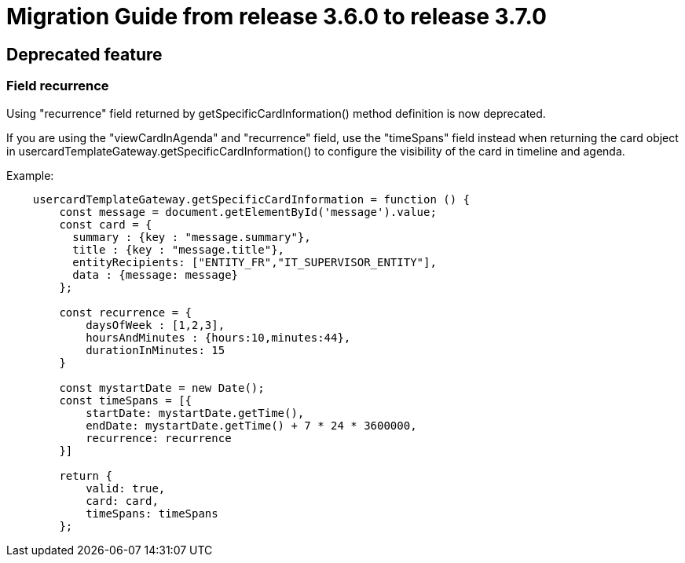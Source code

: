 // Copyright (c) 2022 RTE (http://www.rte-france.com)
// See AUTHORS.txt
// This document is subject to the terms of the Creative Commons Attribution 4.0 International license.
// If a copy of the license was not distributed with this
// file, You can obtain one at https://creativecommons.org/licenses/by/4.0/.
// SPDX-License-Identifier: CC-BY-4.0

= Migration Guide from release 3.6.0 to release 3.7.0



== Deprecated feature 


=== Field recurrence 

Using "recurrence" field returned by getSpecificCardInformation() method definition is now deprecated.

If you are using the "viewCardInAgenda" and "recurrence" field, use the "timeSpans" field instead when returning the card object in usercardTemplateGateway.getSpecificCardInformation() to configure the visibility of the card in timeline and agenda. 

Example:
....

    usercardTemplateGateway.getSpecificCardInformation = function () {
        const message = document.getElementById('message').value;
        const card = {
          summary : {key : "message.summary"},
          title : {key : "message.title"},
          entityRecipients: ["ENTITY_FR","IT_SUPERVISOR_ENTITY"],
          data : {message: message}
        };

        const recurrence = {
            daysOfWeek : [1,2,3],
            hoursAndMinutes : {hours:10,minutes:44},
            durationInMinutes: 15
        }

        const mystartDate = new Date();
        const timeSpans = [{
            startDate: mystartDate.getTime(),
            endDate: mystartDate.getTime() + 7 * 24 * 3600000,
            recurrence: recurrence
        }]

        return {
            valid: true,
            card: card,
            timeSpans: timeSpans
        };

....




